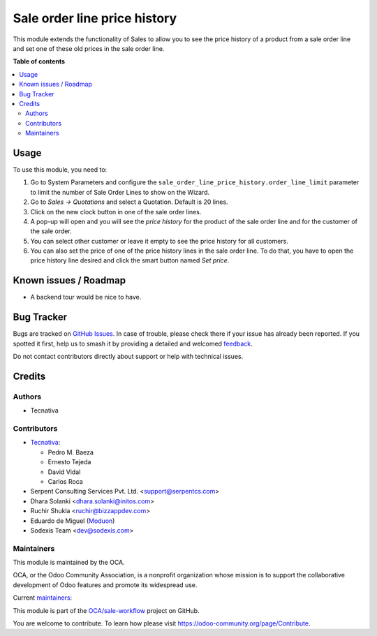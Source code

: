 =============================
Sale order line price history
=============================

.. 
   !!!!!!!!!!!!!!!!!!!!!!!!!!!!!!!!!!!!!!!!!!!!!!!!!!!!
   !! This file is generated by oca-gen-addon-readme !!
   !! changes will be overwritten.                   !!
   !!!!!!!!!!!!!!!!!!!!!!!!!!!!!!!!!!!!!!!!!!!!!!!!!!!!
   !! source digest: sha256:5bbb23cb457471aa6501aa5ab2093501f5a82433ca48fab8b135f26075558e9f
   !!!!!!!!!!!!!!!!!!!!!!!!!!!!!!!!!!!!!!!!!!!!!!!!!!!!

.. |badge1| image:: https://img.shields.io/badge/maturity-Production%2FStable-green.png
    :target: https://odoo-community.org/page/development-status
    :alt: Production/Stable
.. |badge2| image:: https://img.shields.io/badge/licence-AGPL--3-blue.png
    :target: http://www.gnu.org/licenses/agpl-3.0-standalone.html
    :alt: License: AGPL-3
.. |badge3| image:: https://img.shields.io/badge/github-OCA%2Fsale--workflow-lightgray.png?logo=github
    :target: https://github.com/OCA/sale-workflow/tree/17.0/sale_order_line_price_history
    :alt: OCA/sale-workflow
.. |badge4| image:: https://img.shields.io/badge/weblate-Translate%20me-F47D42.png
    :target: https://translation.odoo-community.org/projects/sale-workflow-17-0/sale-workflow-17-0-sale_order_line_price_history
    :alt: Translate me on Weblate
.. |badge5| image:: https://img.shields.io/badge/runboat-Try%20me-875A7B.png
    :target: https://runboat.odoo-community.org/builds?repo=OCA/sale-workflow&target_branch=17.0
    :alt: Try me on Runboat

|badge1| |badge2| |badge3| |badge4| |badge5|

This module extends the functionality of Sales to allow you to see the
price history of a product from a sale order line and set one of these
old prices in the sale order line.

**Table of contents**

.. contents::
   :local:

Usage
=====

To use this module, you need to:

1. Go to System Parameters and configure the
   ``sale_order_line_price_history.order_line_limit`` parameter to limit
   the number of Sale Order Lines to show on the Wizard.
2. Go to *Sales -> Quotations* and select a Quotation. Default is 20
   lines.
3. Click on the new clock button in one of the sale order lines.
4. A pop-up will open and you will see the *price history* for the
   product of the sale order line and for the customer of the sale
   order.
5. You can select other customer or leave it empty to see the price
   history for all customers.
6. You can also set the price of one of the price history lines in the
   sale order line. To do that, you have to open the price history line
   desired and click the smart button named *Set price*.

Known issues / Roadmap
======================

- A backend tour would be nice to have.

Bug Tracker
===========

Bugs are tracked on `GitHub Issues <https://github.com/OCA/sale-workflow/issues>`_.
In case of trouble, please check there if your issue has already been reported.
If you spotted it first, help us to smash it by providing a detailed and welcomed
`feedback <https://github.com/OCA/sale-workflow/issues/new?body=module:%20sale_order_line_price_history%0Aversion:%2017.0%0A%0A**Steps%20to%20reproduce**%0A-%20...%0A%0A**Current%20behavior**%0A%0A**Expected%20behavior**>`_.

Do not contact contributors directly about support or help with technical issues.

Credits
=======

Authors
-------

* Tecnativa

Contributors
------------

- `Tecnativa <https://www.tecnativa.com>`__:

  - Pedro M. Baeza
  - Ernesto Tejeda
  - David Vidal
  - Carlos Roca

- Serpent Consulting Services Pvt. Ltd. <support@serpentcs.com>
- Dhara Solanki <dhara.solanki@initos.com>
- Ruchir Shukla <ruchir@bizzappdev.com>
- Eduardo de Miguel (`Moduon <https://www.moduon.team/>`__)
- Sodexis Team <dev@sodexis.com>

Maintainers
-----------

This module is maintained by the OCA.

.. image:: https://odoo-community.org/logo.png
   :alt: Odoo Community Association
   :target: https://odoo-community.org

OCA, or the Odoo Community Association, is a nonprofit organization whose
mission is to support the collaborative development of Odoo features and
promote its widespread use.

.. |maintainer-ernestotejeda| image:: https://github.com/ernestotejeda.png?size=40px
    :target: https://github.com/ernestotejeda
    :alt: ernestotejeda
.. |maintainer-CarlosRoca13| image:: https://github.com/CarlosRoca13.png?size=40px
    :target: https://github.com/CarlosRoca13
    :alt: CarlosRoca13
.. |maintainer-Shide| image:: https://github.com/Shide.png?size=40px
    :target: https://github.com/Shide
    :alt: Shide

Current `maintainers <https://odoo-community.org/page/maintainer-role>`__:

|maintainer-ernestotejeda| |maintainer-CarlosRoca13| |maintainer-Shide| 

This module is part of the `OCA/sale-workflow <https://github.com/OCA/sale-workflow/tree/17.0/sale_order_line_price_history>`_ project on GitHub.

You are welcome to contribute. To learn how please visit https://odoo-community.org/page/Contribute.
